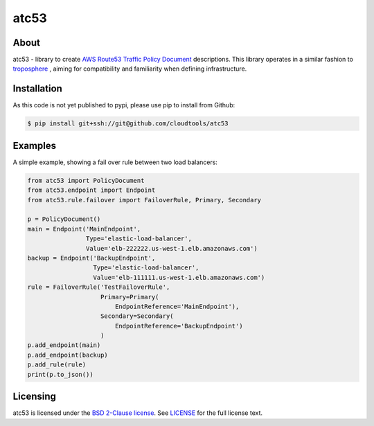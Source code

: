 =====
atc53
=====

.. image:: https://travis-ci.org/cloudtools/atc53.png?branch=master
    :target: https://travis-ci.org/cloudtools/atc53

About
=====

atc53 - library to create `AWS Route53 Traffic Policy Document`_ descriptions.
This library operates in a similar fashion to `troposphere`_ , aiming for
compatibility and familiarity when defining infrastructure.

Installation
============

As this code is not yet published to pypi, please use pip to install from
Github:

.. code:: sh

    $ pip install git+ssh://git@github.com/cloudtools/atc53

Examples
========

A simple example, showing a fail over rule between two load balancers:

.. code:: python

    from atc53 import PolicyDocument
    from atc53.endpoint import Endpoint
    from atc53.rule.failover import FailoverRule, Primary, Secondary

    p = PolicyDocument()
    main = Endpoint('MainEndpoint',
                    Type='elastic-load-balancer',
                    Value='elb-222222.us-west-1.elb.amazonaws.com')
    backup = Endpoint('BackupEndpoint',
                      Type='elastic-load-balancer',
                      Value='elb-111111.us-west-1.elb.amazonaws.com')
    rule = FailoverRule('TestFailoverRule',
                        Primary=Primary(
                            EndpointReference='MainEndpoint'),
                        Secondary=Secondary(
                            EndpointReference='BackupEndpoint')
                        )
    p.add_endpoint(main)
    p.add_endpoint(backup)
    p.add_rule(rule)
    print(p.to_json())


Licensing
=========

atc53 is licensed under the `BSD 2-Clause license`_.
See `LICENSE`_ for the full license text.

.. _`AWS Route53 Traffic Policy Document`: https://docs.aws.amazon.com/Route53/latest/APIReference/api-policies-traffic-policy-document-format.html
.. _`troposphere`: https://github.com/cloudtools/troposphere
.. _`BSD 2-Clause license`: https://opensource.org/licenses/BSD-2-Clause
.. _`LICENSE`: https://github.com/cloudtools/atc53/blob/master/LICENSE
